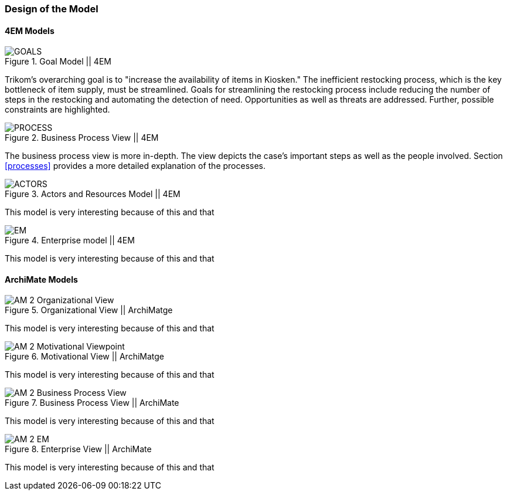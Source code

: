 === Design of the Model

==== 4EM Models

[[em_goal]]
.Goal Model || 4EM
image::figures/ASIS/4EM_2-Goals.png[GOALS]

Trikom's overarching goal is to "increase the availability of items in Kiosken."
The inefficient restocking process, which is the key bottleneck of item supply, must be streamlined. 
Goals for streamlining the restocking process include reducing the number of steps in the restocking and automating the detection of need.
Opportunities as well as threats are addressed.
Further, possible constraints are highlighted. 

.Business Process View || 4EM
image::figures/ASIS/4EM_2-Process.png[PROCESS]

The business process view is more in-depth.
The view depicts the case's important steps as well as the people involved.
Section xref:processes[] provides a more detailed explanation of the processes. 

.Actors and Resources Model || 4EM
image::figures/ASIS/4EM_2-Actors.png[ACTORS]

This model is very interesting because of this and that

.Enterprise model || 4EM
image::figures/ASIS/4EM_2-EM.png[EM]

This model is very interesting because of this and that


==== ArchiMate Models

.Organizational View || ArchiMatge
image::figures/ASIS/AM_2_Organizational_View.svg[]

This model is very interesting because of this and that

.Motivational View || ArchiMatge
image::figures/ASIS/AM_2_Motivational_Viewpoint.svg[]

This model is very interesting because of this and that

.Business Process View || ArchiMate
image::figures/ASIS/AM_2_Business_Process_View.svg[]

This model is very interesting because of this and that

.Enterprise View || ArchiMate
image::figures/ASIS/AM_2_EM.svg[]

This model is very interesting because of this and that

// |===
// | Expectations |Theory related

// | Models in ArchiMate AND 4EM. The actual model(s) must be submitted 
// along with the report (Visio, LucidChart, Archimate, etc.). The report should 
// include screen shots of the model with relevant explanations.

// | The textual descriptions of your model should explain the non-obvious parts. 
// The model should for the most part explain it self.  

// |===